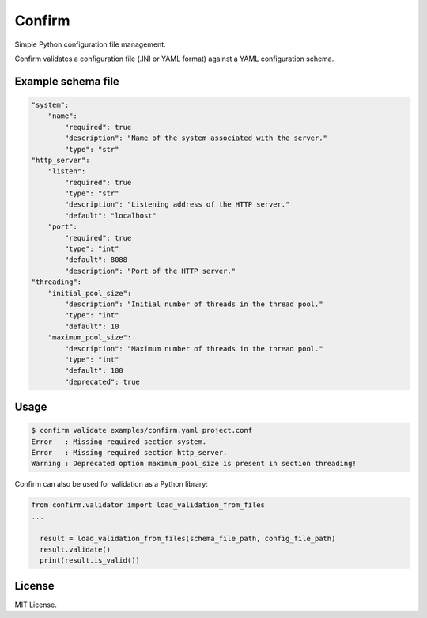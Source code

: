 Confirm
=======

.. image:: https://api.travis-ci.org/louib/confirm.svg

Simple Python configuration file management.

Confirm validates a configuration file (.INI or YAML format) against a YAML
configuration schema.

Example schema file
-------------------

.. code:: yaml

  "system":
      "name":
          "required": true
          "description": "Name of the system associated with the server."
          "type": "str"
  "http_server":
      "listen":
          "required": true
          "type": "str"
          "description": "Listening address of the HTTP server."
          "default": "localhost"
      "port":
          "required": true
          "type": "int"
          "default": 8088
          "description": "Port of the HTTP server."
  "threading":
      "initial_pool_size":
          "description": "Initial number of threads in the thread pool."
          "type": "int"
          "default": 10
      "maximum_pool_size":
          "description": "Maximum number of threads in the thread pool."
          "type": "int"
          "default": 100
          "deprecated": true


Usage
-----

.. code:: bash

  $ confirm validate examples/confirm.yaml project.conf
  Error   : Missing required section system.
  Error   : Missing required section http_server.
  Warning : Deprecated option maximum_pool_size is present in section threading!


Confirm can also be used for validation as a Python library:

.. code:: python

  from confirm.validator import load_validation_from_files
  ...

    result = load_validation_from_files(schema_file_path, config_file_path)
    result.validate()
    print(result.is_valid())


License
-------
MIT License.
